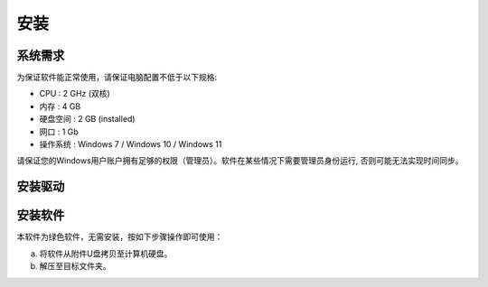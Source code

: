 安装
============

系统需求
-------------

为保证软件能正常使用，请保证电脑配置不低于以下规格:

- CPU :   2 GHz (双核)
- 内存 :   4 GB 
- 硬盘空间 :  2 GB (installed)
- 网口 :  1 Gb
- 操作系统 :  Windows 7 / Windows 10 / Windows 11

请保证您的Windows用户账户拥有足够的权限（管理员）。软件在某些情况下需要管理员身份运行, 否则可能无法实现时间同步。

安装驱动
-------------


安装软件
-------------
本软件为绿色软件，无需安装，按如下步骤操作即可使用：

(a) 将软件从附件U盘拷贝至计算机硬盘。
(b) 解压至目标文件夹。
